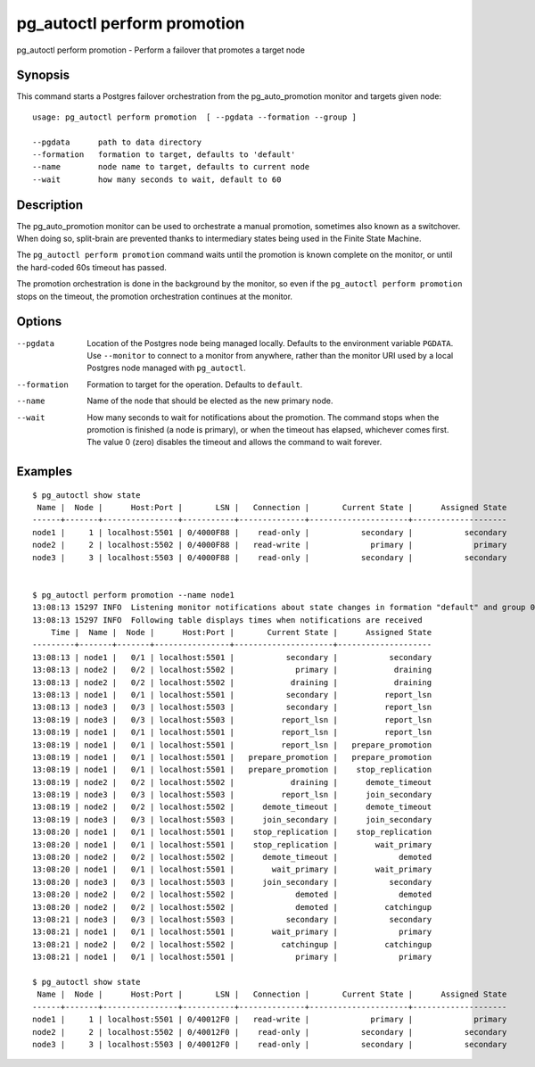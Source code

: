 .. _pg_autoctl_perform_promotion:

pg_autoctl perform promotion
============================

pg_autoctl perform promotion - Perform a failover that promotes a target node

Synopsis
--------

This command starts a Postgres failover orchestration from the
pg_auto_promotion monitor and targets given node::

  usage: pg_autoctl perform promotion  [ --pgdata --formation --group ]

  --pgdata      path to data directory
  --formation   formation to target, defaults to 'default'
  --name        node name to target, defaults to current node
  --wait        how many seconds to wait, default to 60

Description
-----------

The pg_auto_promotion monitor can be used to orchestrate a manual promotion,
sometimes also known as a switchover. When doing so, split-brain are
prevented thanks to intermediary states being used in the Finite State
Machine.

The ``pg_autoctl perform promotion`` command waits until the promotion is
known complete on the monitor, or until the hard-coded 60s timeout has
passed.

The promotion orchestration is done in the background by the monitor, so even
if the ``pg_autoctl perform promotion`` stops on the timeout, the promotion
orchestration continues at the monitor.

Options
-------

--pgdata

  Location of the Postgres node being managed locally. Defaults to the
  environment variable ``PGDATA``. Use ``--monitor`` to connect to a monitor
  from anywhere, rather than the monitor URI used by a local Postgres node
  managed with ``pg_autoctl``.

--formation

  Formation to target for the operation. Defaults to ``default``.

--name

  Name of the node that should be elected as the new primary node.

--wait

  How many seconds to wait for notifications about the promotion. The
  command stops when the promotion is finished (a node is primary), or when
  the timeout has elapsed, whichever comes first. The value 0 (zero)
  disables the timeout and allows the command to wait forever.

Examples
--------

::

   $ pg_autoctl show state
    Name |  Node |      Host:Port |       LSN |   Connection |       Current State |      Assigned State
   ------+-------+----------------+-----------+--------------+---------------------+--------------------
   node1 |     1 | localhost:5501 | 0/4000F88 |    read-only |           secondary |           secondary
   node2 |     2 | localhost:5502 | 0/4000F88 |   read-write |             primary |             primary
   node3 |     3 | localhost:5503 | 0/4000F88 |    read-only |           secondary |           secondary


   $ pg_autoctl perform promotion --name node1
   13:08:13 15297 INFO  Listening monitor notifications about state changes in formation "default" and group 0
   13:08:13 15297 INFO  Following table displays times when notifications are received
       Time |  Name |  Node |      Host:Port |       Current State |      Assigned State
   ---------+-------+-------+----------------+---------------------+--------------------
   13:08:13 | node1 |   0/1 | localhost:5501 |           secondary |           secondary
   13:08:13 | node2 |   0/2 | localhost:5502 |             primary |            draining
   13:08:13 | node2 |   0/2 | localhost:5502 |            draining |            draining
   13:08:13 | node1 |   0/1 | localhost:5501 |           secondary |          report_lsn
   13:08:13 | node3 |   0/3 | localhost:5503 |           secondary |          report_lsn
   13:08:19 | node3 |   0/3 | localhost:5503 |          report_lsn |          report_lsn
   13:08:19 | node1 |   0/1 | localhost:5501 |          report_lsn |          report_lsn
   13:08:19 | node1 |   0/1 | localhost:5501 |          report_lsn |   prepare_promotion
   13:08:19 | node1 |   0/1 | localhost:5501 |   prepare_promotion |   prepare_promotion
   13:08:19 | node1 |   0/1 | localhost:5501 |   prepare_promotion |    stop_replication
   13:08:19 | node2 |   0/2 | localhost:5502 |            draining |      demote_timeout
   13:08:19 | node3 |   0/3 | localhost:5503 |          report_lsn |      join_secondary
   13:08:19 | node2 |   0/2 | localhost:5502 |      demote_timeout |      demote_timeout
   13:08:19 | node3 |   0/3 | localhost:5503 |      join_secondary |      join_secondary
   13:08:20 | node1 |   0/1 | localhost:5501 |    stop_replication |    stop_replication
   13:08:20 | node1 |   0/1 | localhost:5501 |    stop_replication |        wait_primary
   13:08:20 | node2 |   0/2 | localhost:5502 |      demote_timeout |             demoted
   13:08:20 | node1 |   0/1 | localhost:5501 |        wait_primary |        wait_primary
   13:08:20 | node3 |   0/3 | localhost:5503 |      join_secondary |           secondary
   13:08:20 | node2 |   0/2 | localhost:5502 |             demoted |             demoted
   13:08:20 | node2 |   0/2 | localhost:5502 |             demoted |          catchingup
   13:08:21 | node3 |   0/3 | localhost:5503 |           secondary |           secondary
   13:08:21 | node1 |   0/1 | localhost:5501 |        wait_primary |             primary
   13:08:21 | node2 |   0/2 | localhost:5502 |          catchingup |          catchingup
   13:08:21 | node1 |   0/1 | localhost:5501 |             primary |             primary

   $ pg_autoctl show state
    Name |  Node |      Host:Port |       LSN |   Connection |       Current State |      Assigned State
   ------+-------+----------------+-----------+--------------+---------------------+--------------------
   node1 |     1 | localhost:5501 | 0/40012F0 |   read-write |             primary |             primary
   node2 |     2 | localhost:5502 | 0/40012F0 |    read-only |           secondary |           secondary
   node3 |     3 | localhost:5503 | 0/40012F0 |    read-only |           secondary |           secondary
